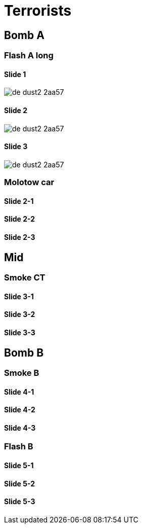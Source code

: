 # Terrorists

## Bomb A

### Flash A long

#### Slide 1
image::images/de_dust2-2aa57.png[]

#### Slide 2
image::images/de_dust2-2aa57.png[]

#### Slide 3
image::images/de_dust2-2aa57.png[]

### Molotow car

#### Slide 2-1

#### Slide 2-2

#### Slide 2-3

## Mid

### Smoke CT

#### Slide 3-1

#### Slide 3-2

#### Slide 3-3

## Bomb B

### Smoke B

#### Slide 4-1

#### Slide 4-2

#### Slide 4-3

### Flash B

#### Slide 5-1

#### Slide 5-2

#### Slide 5-3
